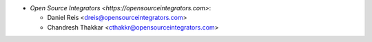 * `Open Source Integrators <https://opensourceintegrators.com>`:

  * Daniel Reis <dreis@opensourceintegrators.com>
  * Chandresh Thakkar <cthakkr@opensourceintegrators.com>
